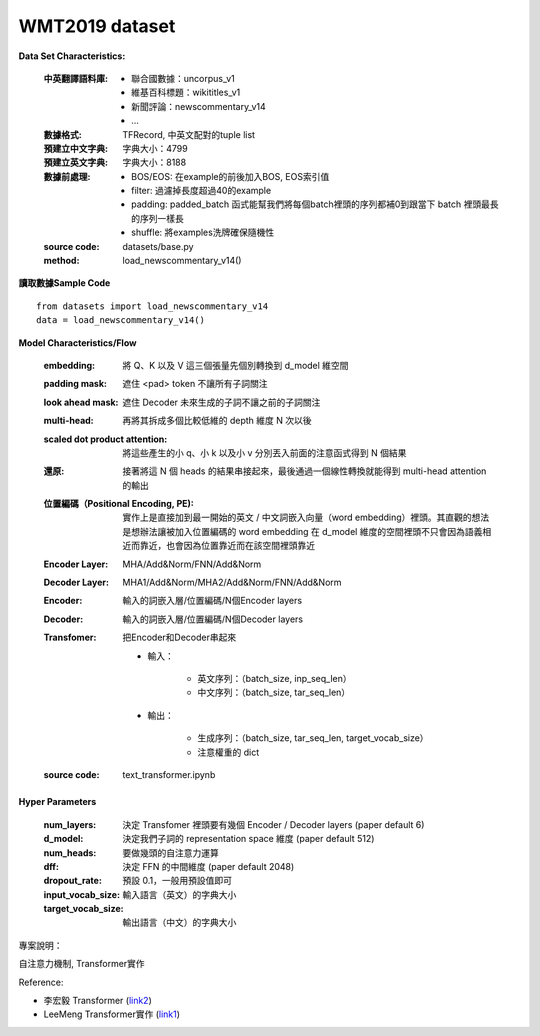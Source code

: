 WMT2019 dataset
---------------------------

**Data Set Characteristics:**

    :中英翻譯語料庫:
    
        - 聯合國數據：uncorpus_v1
        - 維基百科標題：wikititles_v1
        - 新聞評論：newscommentary_v14  
        - ...
        
    :數據格式: TFRecord, 中英文配對的tuple list
    
    :預建立中文字典: 字典大小：4799
    
    :預建立英文字典: 字典大小：8188
    
    :數據前處理:
    
        - BOS/EOS: 在example的前後加入BOS, EOS索引值
        - filter: 過濾掉長度超過40的example
        - padding: padded_batch 函式能幫我們將每個batch裡頭的序列都補0到跟當下 batch 裡頭最長的序列一樣長
        - shuffle: 將examples洗牌確保隨機性
    
    :source code: datasets/base.py
    
    :method: load_newscommentary_v14()

**讀取數據Sample Code**

::

    from datasets import load_newscommentary_v14
    data = load_newscommentary_v14() 
    
 
**Model Characteristics/Flow**

    :embedding: 將 Q、K 以及 V 這三個張量先個別轉換到 d_model 維空間
    
    :padding mask: 遮住 <pad> token 不讓所有子詞關注
    
    :look ahead mask: 遮住 Decoder 未來生成的子詞不讓之前的子詞關注
    
    :multi-head: 再將其拆成多個比較低維的 depth 維度 N 次以後
    
    :scaled dot product attention: 將這些產生的小 q、小 k 以及小 v 分別丟入前面的注意函式得到 N 個結果
    
    :還原: 接著將這 N 個 heads 的結果串接起來，最後通過一個線性轉換就能得到 multi-head attention 的輸出

    :位置編碼（Positional Encoding, PE): 實作上是直接加到最一開始的英文 / 中文詞嵌入向量（word embedding）裡頭。其直觀的想法是想辦法讓被加入位置編碼的 word embedding 在 d_model 維度的空間裡頭不只會因為語義相近而靠近，也會因為位置靠近而在該空間裡頭靠近
    
    :Encoder Layer: MHA/Add&Norm/FNN/Add&Norm
    
    :Decoder Layer: MHA1/Add&Norm/MHA2/Add&Norm/FNN/Add&Norm
    
    :Encoder: 輸入的詞嵌入層/位置編碼/N個Encoder layers
    
    :Decoder: 輸入的詞嵌入層/位置編碼/N個Decoder layers
    
    :Transfomer: 把Encoder和Decoder串起來
    
        - 輸入：
        
            - 英文序列：（batch_size, inp_seq_len）
            - 中文序列：（batch_size, tar_seq_len）
            
        - 輸出：
        
            - 生成序列：（batch_size, tar_seq_len, target_vocab_size）
            - 注意權重的 dict
    
    :source code: text_transformer.ipynb    

**Hyper Parameters**

    :num_layers: 決定 Transfomer 裡頭要有幾個 Encoder / Decoder layers (paper default 6)
    
    :d_model: 決定我們子詞的 representation space 維度 (paper default 512)
    
    :num_heads: 要做幾頭的自注意力運算
    
    :dff: 決定 FFN 的中間維度 (paper default 2048)
    
    :dropout_rate: 預設 0.1，一般用預設值即可
    
    :input_vocab_size: 輸入語言（英文）的字典大小
    
    :target_vocab_size: 輸出語言（中文）的字典大小
    
..  image:: https://leemeng.tw/theme/images/left-nav/transformer.jpg
    :height: 400
    :width: 400
    
..  image:: img/transformer_result.png
    :height: 400
    :width: 400    

 
專案說明：

自注意力機制, Transformer實作


Reference:

- 李宏毅 Transformer (`link2`_)

- LeeMeng Transformer實作 (`link1`_)

.. _link2: https://youtu.be/ugWDIIOHtPA
.. _link1: https://leemeng.tw/neural-machine-translation-with-transformer-and-tensorflow2.html#top
